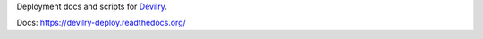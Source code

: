 Deployment docs and scripts for `Devilry <http://devilry.org>`_.

Docs: https://devilry-deploy.readthedocs.org/
